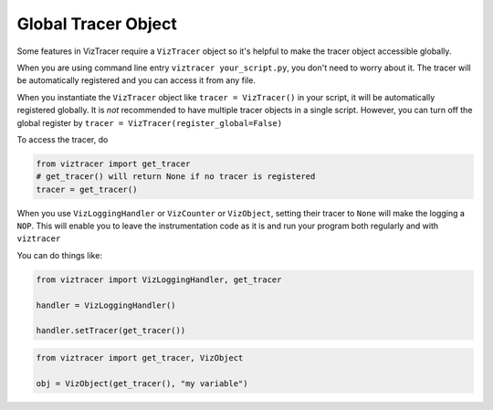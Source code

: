Global Tracer Object
====================

Some features in VizTracer require a ``VizTracer`` object so it's helpful to make the tracer object accessible globally.

When you are using command line entry ``viztracer your_script.py``, you don't need to worry about it. The tracer will be
automatically registered and you can access it from any file. 

When you instantiate the ``VizTracer`` object like ``tracer = VizTracer()`` in your script, it will be automatically
registered globally. It is *not* recommended to have multiple tracer objects in a single script. However, you can turn off
the global register by ``tracer = VizTracer(register_global=False)``

To access the tracer, do

.. code-block:: python

    from viztracer import get_tracer
    # get_tracer() will return None if no tracer is registered
    tracer = get_tracer()

When you use ``VizLoggingHandler`` or ``VizCounter`` or ``VizObject``, setting their tracer to ``None`` will make 
the logging a ``NOP``. This will enable you to leave the instrumentation code as it is and run your program both
regularly and with ``viztracer``

You can do things like:

.. code-block:: python

    from viztracer import VizLoggingHandler, get_tracer

    handler = VizLoggingHandler()

    handler.setTracer(get_tracer())

.. code-block:: python

    from viztracer import get_tracer, VizObject

    obj = VizObject(get_tracer(), "my variable")
